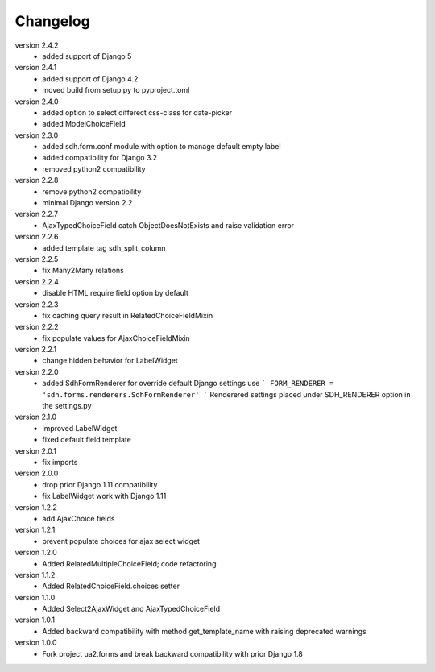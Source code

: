 Changelog
=========

version 2.4.2
  * added support of Django 5

version 2.4.1
 * added support of Django 4.2
 * moved build from setup.py to pyproject.toml

version 2.4.0
 * added option to select differect css-class for date-picker
 * added ModelChoiceField

version 2.3.0
 * added sdh.form.conf module with option to manage default empty label
 * added compatibility for Django 3.2
 * removed python2 compatibility

version 2.2.8
 * remove python2 compatibility
 * minimal Django version 2.2

version 2.2.7
 * AjaxTypedChoiceField catch ObjectDoesNotExists and raise validation error

version 2.2.6
 * added template tag sdh_split_column

version 2.2.5
 * fix Many2Many relations

version 2.2.4
 * disable HTML require field option by default

version 2.2.3
 * fix caching query result in RelatedChoiceFieldMixin

version 2.2.2
 * fix populate values for AjaxChoiceFieldMixin

version 2.2.1
 * change hidden behavior for LabelWidget

version 2.2.0
 * added SdhFormRenderer
   for override default Django settings use
   ```
   FORM_RENDERER = 'sdh.forms.renderers.SdhFormRenderer'
   ```
   Renderered settings placed under SDH_RENDERER option in the settings.py


version 2.1.0
 * improved LabelWidget
 * fixed default field template

version 2.0.1
 * fix imports

version 2.0.0
 * drop prior Django 1.11 compatibility
 * fix LabelWidget work with Django 1.11

version 1.2.2
 * add AjaxChoice fields

version 1.2.1
 * prevent populate choices for ajax select widget

version 1.2.0
 * Added RelatedMultipleChoiceField; code refactoring

version 1.1.2
 * Added RelatedChoiceField.choices setter

version 1.1.0
 * Added Select2AjaxWidget and AjaxTypedChoiceField

version 1.0.1
 * Added backward compatibility with method get_template_name with raising deprecated warnings

version 1.0.0
 * Fork project ua2.forms and break backward compatibility with prior Django 1.8
